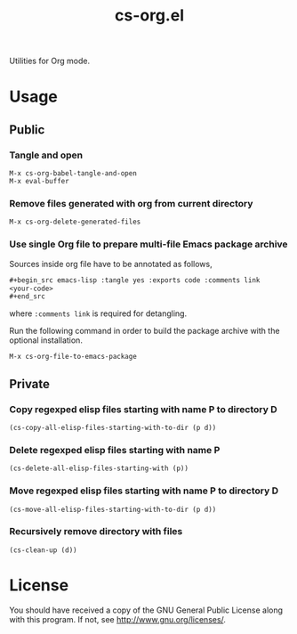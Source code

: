 #+title: cs-org.el

Utilities for Org mode.

* Usage

** Public

*** Tangle and open

#+begin_example
M-x cs-org-babel-tangle-and-open
M-x eval-buffer
#+end_example

*** Remove files generated with org from current directory

#+begin_example
M-x cs-org-delete-generated-files
#+end_example


*** Use single Org file to prepare multi-file Emacs package archive

Sources inside org file have to be annotated as follows,
#+begin_src org
,#+begin_src emacs-lisp :tangle yes :exports code :comments link
<your-code>
,#+end_src
#+end_src
where =:comments link= is required for detangling.

Run the following command in order to build the package archive 
with the optional installation.
#+begin_example
M-x cs-org-file-to-emacs-package
#+end_example

** Private

*** Copy regexped elisp files starting with name P to directory D

#+begin_example
(cs-copy-all-elisp-files-starting-with-to-dir (p d))
#+end_example


*** Delete regexped elisp files starting with name P

#+begin_example
(cs-delete-all-elisp-files-starting-with (p))
#+end_example


*** Move regexped elisp files starting with name P to directory D

#+begin_example
(cs-move-all-elisp-files-starting-with-to-dir (p d))
#+end_example


*** Recursively remove directory with files

#+begin_example
(cs-clean-up (d))
#+end_example

* License

You should have received a copy of the GNU General Public License along with this program.  If not, see http://www.gnu.org/licenses/.
